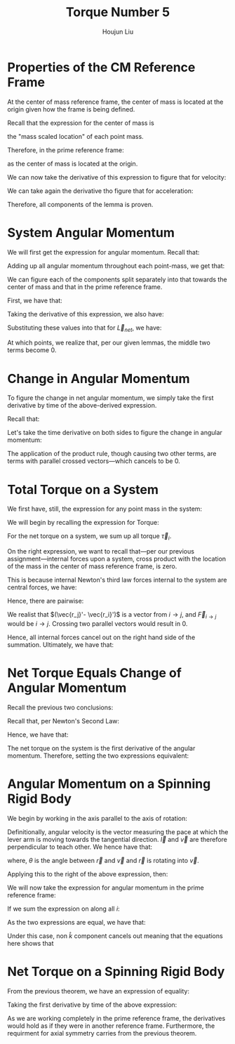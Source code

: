 :PROPERTIES:
:ID:       A422D423-9971-4A74-AA45-6CFA2ED4497C
:END:
#+title: Torque Number 5
#+author: Houjun Liu

* Properties of the CM Reference Frame
At the center of mass reference frame, the center of mass is located at the origin given how the frame is being defined.

Recall that the expression for the center of mass is

\begin{equation}
   \frac{1}{M} \sum_{i=1}^n m_i \vec{r_i}
\end{equation}

the "mass scaled location" of each point mass. 

Therefore, in the prime reference frame:

\begin{equation}
   \sum_{i=1}^n m_i\vec{r_i}' = 0\ \blacksquare
\end{equation}

as the center of mass is located at the origin.

We can now take the derivative of this expression to figure that for velocity:

\begin{align}
   &\frac{d}{dt} \sum_{i=1}^n m_i\vec{r_i}' = \frac{d}{dt} 0\ \\
   \Rightarrow\ &\sum_{i=1}^n m_i\frac{d}{dt} \vec{r_i}' = 0\ \\
   \Rightarrow\ &\sum_{i=1}^n m_i\vec{v_i}' = 0\ \blacksquare
\end{align}

We can take again the derivative tho figure that for acceleration:

\begin{align}
   &\frac{d}{dt} \sum_{i=1}^n m_i\vec{v_i}' = \frac{d}{dt} 0\ \\
   \Rightarrow\ &\sum_{i=1}^n m_i\frac{d}{dt} \vec{v_i}' = 0\ \\
   \Rightarrow\ &\sum_{i=1}^n m_i\vec{a_i}' = 0\ \blacksquare
\end{align}

Therefore, all components of the lemma is proven.

* System Angular Momentum
We will first get the expression for angular momentum. Recall that:

\begin{equation}
   \vec{L} = \vec{r} \times m\vec{v} 
\end{equation}

Adding up all angular momentum throughout each point-mass, we get that:

\begin{equation}
   \vec{L}_{sys} = \sum_{i=1}^n\ \vec{r}_i \times m_i\vec{v}_i
\end{equation}

We can figure each of the components split separately into that towards the center of mass and that in the prime reference frame.

First, we have that:

\begin{equation}
   \vec{r_i} = \vec{R} + \vec{r_i}' 
\end{equation}

Taking the derivative of this expression, we also have:

\begin{align}
    &\vec{r_i} = \vec{R} + \vec{r_i}' \\
&\frac{d}{dt}\vec{r_i} = \frac{d}{dt} (\vec{R} + \vec{r_i}')\\
&\vec{v_i} = \vec{V} + \vec{v_i}'
\end{align}

Substituting these values into that for $\vec{L}_{net}$, we have:

\begin{align}
 \vec{L}_{sys} &= \sum_{i=1}^n\ (\vec{R} + \vec{r_i}') \times m_i(\vec{V} + \vec{v_i}')\\
&= \sum_{i=1}^n\ (\vec{R} + \vec{r_i}') \times (m_i\vec{V} + m_i\vec{v_i}')\\
&= \sum_{i=1}^n\ (\vec{R} \times m_i\vec{V}) + (\vec{R} \times m_i\vec{v_i}') + (\vec{r_i}' \times m_i\vec{V}) + (\vec{r_i}' \times m_i\vec{v_i}')\\
&= \sum_{i=1}^n\ (\vec{R} \times m_i\vec{V}) + (\vec{R} \times m_i\vec{v_i}') + (m_i\vec{r_i}' \times \vec{V}) + (\vec{r_i}' \times m_i\vec{v_i}')\\
&= \sum_{i=1}^n\ (\vec{R} \times m_i\vec{V}) +\sum_{i=1}^n\  (\vec{R} \times m_i\vec{v_i}') +\sum_{i=1}^n\  (m_i\vec{r_i}' \times \vec{V}) +\sum_{i=1}^n\  (\vec{r_i}' \times m_i\vec{v_i}')
\end{align}

At which points, we realize that, per our given lemmas, the middle two terms become $0$.

\begin{align}
 \vec{L}_{sys} &= \sum_{i=1}^n\ (\vec{R} \times m_i\vec{V}) +\sum_{i=1}^n\  (\vec{R} \times m_i\vec{v_i}') +\sum_{i=1}^n\  (m_i\vec{r_i}' \times \vec{V}) +\sum_{i=1}^n\  (\vec{r_i}' \times m_i\vec{v_i}')\\
&= \sum_{i=1}^n\ (\vec{R} \times m_i\vec{V}) +0 +0 +\sum_{i=1}^n\  (\vec{r_i}' \times m_i\vec{v_i}')\\
&= \sum_{i=1}^n\ (\vec{R} \times m_i\vec{V}) +\sum_{i=1}^n\  (\vec{r_i}' \times m_i\vec{v_i}')\\
&= \vec{R} \times M\vec{V} + \sum_{i=1}^n\  \vec{r_i}' \times m_i\vec{v_i}'\\ 
&= \vec{R} \times M\vec{v}_{cm} + \sum_{i=1}^n\  \vec{r_i}' \times m_i\vec{v_i}'\ \blacksquare
\end{align}

* Change in Angular Momentum
To figure the change in net angular momentum, we simply take the first derivative by time of the above-derived expression.

Recall that:

\begin{equation}
  \vec{L}_{sys} =\vec{R} \times M\vec{v}_{cm} + \sum_{i=1}^n\  \vec{r_i}' \times m_i\vec{v_i}'
\end{equation}

Let's take the time derivative on both sides to figure the change in angular momentum:

\begin{align}
   \frac{d}{dt} \vec{L}_{sys} &=\frac{d}{dt} \left(\vec{R} \times M\vec{v}_{cm} + \sum_{i=1}^n\  \vec{r_i}' \times m_i\vec{v_i}' \right) \\
&= \frac{d}{dt} \vec{R} \times M\vec{v}_{cm} + \frac{d}{dt} \sum_{i=1}^n\  \vec{r_i}' \times m_i\vec{v_i}'  \\
&= \vec{R} \times M\frac{d\vec{v}_{cm}}{dt}  + \left(\vec{V}_{cm} \times m \vec{V}_{cm}\right)+ \sum_{i=1}^n\  \vec{r_i}' \times m_i\frac{d\vec{v_i}'}{dt} + \left(\sum_{i=1}^N \vec{v}_i' \times m_i \vec{v}_i'\right)  \\
&= \vec{R} \times M\vec{a}_{cm}  + \sum_{i=1}^n\  \vec{r_i}' \times m_i \vec{a_i}'\ \blacksquare
\end{align}

The application of the product rule, though causing two other terms, are terms with parallel crossed vectors---which cancels to be $0$.

* Total Torque on a System
We first have, still, the expression for any point mass in the system:

\begin{equation}
   \vec{r_i} = \vec{R} + \vec{r_i}' 
\end{equation}

We will begin by recalling the expression for Torque:

\begin{equation}
   \vec{\tau} = \vec{r} \times \vec{F} 
\end{equation}

For the net torque on a system, we sum up all torque $\vec{\tau}_i$.

\begin{align}
   \vec{\tau}_{net} &= \sum_i \vec{r}_i \times \vec{F}_i\\
&= \sum_i (\vec{R} + \vec{r_i}') \times \vec{F}_i\\
&= \sum_i\left( \vec{R}\times \vec{F}_i + \vec{r_i}'\times \vec{F}_i\right)\\
&= \vec{R}\times \vec{F}_{net} + \sum_i \vec{r_i}'\times \vec{F}_i\right)
\end{align}

On the right expression, we want to recall that---per our previous assignment---internal forces upon a system, cross product with the location of the mass in the center of mass reference frame, is zero.

This is because internal Newton's third law forces internal to the system are central forces, we have:

\begin{equation}
   \vec{F}_{i\to j} = -\vec{F}_{j\to i} 
\end{equation}

Hence, there are pairwise:

\begin{align}
    &\vec{r_j}' \times \vec{F}_{i\to j} - \vec{r_i}' \times \vec{F}_{i\to j}\\
\Rightarrow & (\vec{r_j}'- \vec{r_i}') \times \vec{F}_{i\to j} 
\end{align}

We realist that $(\vec{r_j}'- \vec{r_i}')$ is a vector from $i \to j$, and $\vec{F}_{i\to j}$ would be $i \to j$. Crossing two parallel vectors would result in $0$.

Hence, all internal forces cancel out on the right hand side of the summation. Ultimately, we have that:

\begin{align}
  &\vec{\tau}_{net} = \vec{R}\times \vec{F}_{net} + \sum_i \vec{r_i}'\times \vec{F}_i\\
\Rightarrow &\vec{\tau}_{net} = \vec{R}\times \vec{F}_{net} + \sum_i \vec{r_i}'\times \vec{F}_{i, ext}\right)\ \blacksquare\\
\end{align}

* Net Torque Equals Change of Angular Momentum 
Recall the previous two conclusions:

\begin{equation}
   \begin{cases}
 \vec{\tau}_{net} = \vec{R}\times \vec{F}_{net} + \sum_i \vec{r_i}'\times \vec{F}_{i, ext}\right)\\   
 \frac{d}{dt} \vec{L}_{sys} = \vec{R} \times M\vec{a}_{cm}  + \sum_{i=1}^n\  \vec{r_i}' \times m_i \vec{a_i}'\
\end{cases}
\end{equation}

Recall that, per Newton's Second Law:

\begin{equation}
    M\vec{a}_{cm} = \vec{F}_{net}
\end{equation}

Hence, we have that:

\begin{equation}
   \begin{cases}
 \vec{\tau}_{net} = \vec{R}\times \vec{F}_{net} + \sum_i \vec{r_i}'\times \vec{F}_{i, ext}\right)\\   
 \frac{d}{dt} \vec{L}_{sys} = \vec{R} \times \vec{F}_{net}  + \sum_{i=1}^n\  \vec{r_i}' \times m_i \vec{a_i}'\
\end{cases}
\end{equation}

The net torque on the system is the first derivative of the angular momentum. Therefore, setting the two expressions equivalent:

\begin{align}
  \vec{R}\times \vec{F}_{net} + \sum_i \vec{r_i}'\times \vec{F}_{i, ext}\right) &= \vec{R} \times \vec{F}_{net}  + \sum_{i=1}^n\  \vec{r_i}' \times m_i \vec{a_i}' \\
  \sum_i \vec{r_i}'\times \vec{F}_{i, ext}\right) &= \sum_{i=1}^n\  \vec{r_i}' \times m_i \vec{a_i}'\\
\vec{\tau}_{net}' &= \frac{d}{dt} \vec{L}_{sys}'\ \blacksquare
\end{align}

* Angular Momentum on a Spinning Rigid Body
We begin by working in the axis parallel to the axis of rotation:

\begin{equation}
   I = \sum_i m_i {l_i'}^2 
\end{equation}

Definitionally, angular velocity is the vector measuring the pace at which the lever arm is moving towards the tangential direction. $\vec{l}$ and $\vec{v}$ are therefore perpendicular to teach other. We hence have that:

\begin{equation}
   \vec{\omega} = \frac{v}{l} = \frac{v}{l}\cdot\frac{l}{l} =  \frac{\vec{l} \times \vec{v}}{r^2}
\end{equation}

where, $\theta$ is the angle between $\vec{r}$ and $\vec{v}$ and $\vec{r}$ is rotating into $\vec{v}$.

Applying this to the right of the above expression, then:

\begin{align}
   I_{CM} \vec{\omega}' &= \sum_i m_i {l_i}'^2 \\
&= \sum_i m_i {l_i}'^2\ \frac{\vec{l_i}' \times \vec{v_i}'}{{l_i}'^2}\\
&= \sum_i \vec{l}_i' \times m_i \vec{v_i}'
\end{align}

We will now take the expression for angular momentum in the prime reference frame:

\begin{equation}
   \vec{L}'_i = \vec{l}'_i \times m_i\vec{v_i}'
\end{equation}

If we sum the expression on along all $i$:

\begin{equation}
   \vec{L'} = \sum_i \vec{l}'_i \times m_i\vec{v_i}'
\end{equation}

As the two expressions are equal, we have that:

\begin{equation}
    \vec{L}' = I_{CM} \vec{\omega}'\ \blacksquare
\end{equation}

Under this case, non $\hat{k}$ component cancels out meaning that the equations here shows that 

* Net Torque on a Spinning Rigid Body
From the previous theorem, we have an expression of equality:

\begin{equation}
    \vec{L}' = \sum_i \vec{r}_i' \times m_i \vec{v_i}'= I_{CM} \vec{\omega}' 
\end{equation}

Taking the first derivative by time of the above expression:

\begin{align}
    &\vec{L}' = \sum_i \vec{r}_i' \times m_i \vec{v_i}'= I_{CM} \vec{\omega}'\\
    &\frac{d}{dt}\left(\vec{L}'\right) = \frac{d}{dt}\left(\sum_i \vec{r}_i' \times m_i \vec{v_i}'= I_{CM} \vec{\omega}'\right)\\
    &\vec{\tau}' = \sum_i \vec{r}_i' \times m_i \vec{a_i}'= I_{CM} \vec{\alpha}'\ \blacksquare
\end{align}

As we are working completely in the prime reference frame, the derivatives would hold as if they were in another reference frame. Furthermore, the requirment for axial symmetry carries from the previous theorem.
